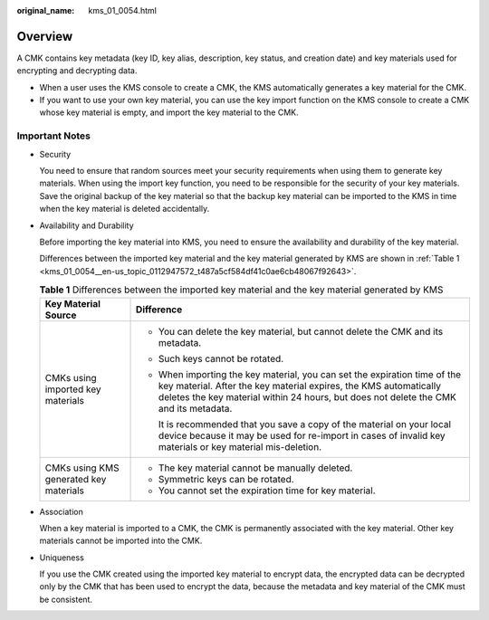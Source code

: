 :original_name: kms_01_0054.html

.. _kms_01_0054:

Overview
========

A CMK contains key metadata (key ID, key alias, description, key status, and creation date) and key materials used for encrypting and decrypting data.

-  When a user uses the KMS console to create a CMK, the KMS automatically generates a key material for the CMK.
-  If you want to use your own key material, you can use the key import function on the KMS console to create a CMK whose key material is empty, and import the key material to the CMK.

Important Notes
---------------

-  Security

   You need to ensure that random sources meet your security requirements when using them to generate key materials. When using the import key function, you need to be responsible for the security of your key materials. Save the original backup of the key material so that the backup key material can be imported to the KMS in time when the key material is deleted accidentally.

-  Availability and Durability

   Before importing the key material into KMS, you need to ensure the availability and durability of the key material.

   Differences between the imported key material and the key material generated by KMS are shown in :ref:`Table 1 <kms_01_0054__en-us_topic_0112947572_t487a5cf584df41c0ae6cb48067f92643>`.

   .. _kms_01_0054__en-us_topic_0112947572_t487a5cf584df41c0ae6cb48067f92643:

   .. table:: **Table 1** Differences between the imported key material and the key material generated by KMS

      +----------------------------------------+----------------------------------------------------------------------------------------------------------------------------------------------------------------------------------------------------------------------------------------+
      | Key Material Source                    | Difference                                                                                                                                                                                                                             |
      +========================================+========================================================================================================================================================================================================================================+
      | CMKs using imported key materials      | -  You can delete the key material, but cannot delete the CMK and its metadata.                                                                                                                                                        |
      |                                        |                                                                                                                                                                                                                                        |
      |                                        | -  Such keys cannot be rotated.                                                                                                                                                                                                        |
      |                                        |                                                                                                                                                                                                                                        |
      |                                        | -  When importing the key material, you can set the expiration time of the key material. After the key material expires, the KMS automatically deletes the key material within 24 hours, but does not delete the CMK and its metadata. |
      |                                        |                                                                                                                                                                                                                                        |
      |                                        |    It is recommended that you save a copy of the material on your local device because it may be used for re-import in cases of invalid key materials or key material mis-deletion.                                                    |
      +----------------------------------------+----------------------------------------------------------------------------------------------------------------------------------------------------------------------------------------------------------------------------------------+
      | CMKs using KMS generated key materials | -  The key material cannot be manually deleted.                                                                                                                                                                                        |
      |                                        | -  Symmetric keys can be rotated.                                                                                                                                                                                                      |
      |                                        | -  You cannot set the expiration time for key material.                                                                                                                                                                                |
      +----------------------------------------+----------------------------------------------------------------------------------------------------------------------------------------------------------------------------------------------------------------------------------------+

-  Association

   When a key material is imported to a CMK, the CMK is permanently associated with the key material. Other key materials cannot be imported into the CMK.

-  Uniqueness

   If you use the CMK created using the imported key material to encrypt data, the encrypted data can be decrypted only by the CMK that has been used to encrypt the data, because the metadata and key material of the CMK must be consistent.
